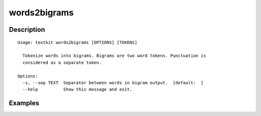 =============
words2bigrams
=============

Description
===========

::

    Usage: textkit words2bigrams [OPTIONS] [TOKENS]
    
      Tokenize words into bigrams. Bigrams are two word tokens. Punctuation is
      considered as a separate token.
    
    Options:
      -s, --sep TEXT  Separator between words in bigram output.  [default:  ]
      --help          Show this message and exit.
    


Examples
========
